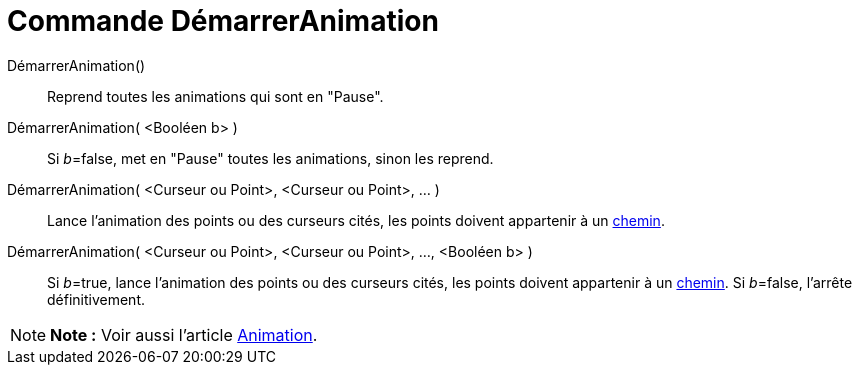 = Commande DémarrerAnimation
:page-en: commands/StartAnimation_Command
ifdef::env-github[:imagesdir: /fr/modules/ROOT/assets/images]

DémarrerAnimation()::
  Reprend toutes les animations qui sont en "Pause".

DémarrerAnimation( <Booléen b> )::
  Si __b__=false, met en "Pause" toutes les animations, sinon les reprend.

DémarrerAnimation( <Curseur ou Point>, <Curseur ou Point>, ... )::
  Lance l'animation des points ou des curseurs cités, les points doivent appartenir à un
  xref:/Objets_géométriques.adoc[chemin].

DémarrerAnimation( <Curseur ou Point>, <Curseur ou Point>, ..., <Booléen b> )::
  Si __b__=true, lance l'animation des points ou des curseurs cités, les points doivent appartenir à un
  xref:/Objets_géométriques.adoc[chemin].
  Si __b__=false, l'arrête définitivement.

[NOTE]
====

*Note :* Voir aussi l'article xref:/Animation.adoc[Animation].

====
